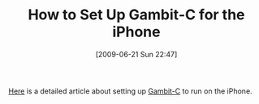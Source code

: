 #+POSTID: 3387
#+DATE: [2009-06-21 Sun 22:47]
#+OPTIONS: toc:nil num:nil todo:nil pri:nil tags:nil ^:nil TeX:nil
#+CATEGORY: Link
#+TAGS: Gambit, Programming Language, Scheme, iPhone
#+TITLE: How to Set Up Gambit-C for the iPhone

[[http://jlongster.com/blog/2009/06/17/write-apps-iphone-scheme/][Here]] is a detailed article about setting up [[http://dynamo.iro.umontreal.ca/~gambit/wiki/index.php/Main_Page][Gambit-C]] to run on the iPhone.



